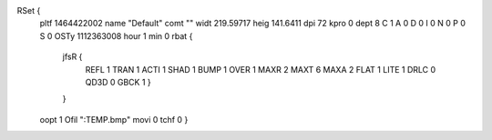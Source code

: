 RSet {
 pltf 1464422002
 name "Default"
 comt ""
 widt 219.59717
 heig 141.6411
 dpi 72
 kpro 0
 dept 8
 C 1
 A 0
 D 0
 I 0
 N 0
 P 0
 S 0
 OSTy 1112363008
 hour 1
 min 0
 rbat {
  jfsR {
   REFL 1
   TRAN 1
   ACTI 1
   SHAD 1
   BUMP 1
   OVER 1
   MAXR 2
   MAXT 6
   MAXA 2
   FLAT 1
   LITE 1
   DRLC 0
   QD3D 0
   GBCK 1
   }
  }
 oopt 1
 Ofil ":TEMP.bmp"
 movi 0
 tchf 0
 }

